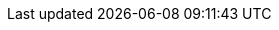 // inclusion

// BEGIN::EnterPage
// We don't know if the xref prefix exists, or what it is set to
// So save a copy of it if it does and create one we know works
ifdef::xref-pfx-sgw[]
:save-xref-pfx-sgw: {xref-pfx-sgw}
endif::xref-pfx-sgw[]
:xref-pfx-cbl: xref:couchbase-lite:
:xref-pfx-sgw: xref:sync-gateway::
// END::EnterPage


:brace: &#123;
:brace-x: &#125;

:tkn-url: {brace}url{brace-x}
:tkn-db: {brace}db{brace-x}
:tkn-action: {brace}action{brace-x}

// Ref - Page Targets - sync-gateway
// Ref - xrefs - sync-gateway:page-layout: landing-page-core-concept
:page-role: -toc

:sgw-pg-adv-rest-api-client: advance/adv-rest-api-client.adoc
:sgw-pg-import-filter: import-filter.adoc
// :sgw-pg-adv-sgw-cfg-sync-function: advance/ adv-sgw-cfg-sync-function.adoc
:sgw-pg-admin-rest-api: refer/rest-api-admin.adoc
:sgw-pg-authentication: learn/authentication.adoc
:sgw-pg-cbmintro: cbmintro.adoc
:sgw-pg-command-line-options: command-line-options.adoc
:sgw-pg-compatibility: prodnotes/pn-compatibility.adoc
:sgw-pg-what-are-tombstones: what-are-tombstones.adoc
:sgw-pg-concept-fundamentals-data: learn/concept-fundamentals-data.adoc
// :sgw-pg-concept-fundamentals-logging: learn/concept-fundamentals-logging.adoc
:sgw-pg-concept-fundamentals: learn/concept-fundamentals.adoc
:sgw-pg-config-properties: refer/config-properties.adoc
:sgw-pg-change-log-config: prodnotes/pn-change-log-config.adoc
:sgw-pg-change-log-rest-api: prodnotes/pn-change-log-rest-api.adoc
:data-modeling-page: data-modeling.adoc
:data-modeling-xref: {xref-pfx-sgw}{data-modeling-page}[Data Modelling]
:sgw-pg-database-offline: database-offline.adoc
:sgw-pg-deploy-cluster: advance/kubernetes/deploy-cluster.adoc
:sgw-pg-delta-sync: delta-sync.adoc
:sgw-pg-resync: resync.adoc
:revisions-page: revisions.adoc
:revisions-xref: {xref-pfx-sgw}{revisions-page}[Revisions]

:sgw-pg-deployment: deployment.adoc
:sgw-pg-gs-sgw-api-access: start/gs-sgw-api-access.adoc
:sgw-pg-gs-sgw-config: start/gs-sgw-config.adoc
:sgw-pg-gs-sgw-install: start/gs-sgw-install.adoc
:sgw-pg-gs-sgw-prereqs: start/gs-sgw-prereqs.adoc
:sgw-pg-gs-sgw-svr-cfg: start/gs-sgw-svr-cfg.adoc
:sgw-pg-icr-overview: learn/icr-overview.adoc
:sgw-pg-icr-sgreplicate: learn/icr-sgreplicate.adoc
:legacy-sg-replicate-page: legacy-sg-replicate.adoc
:legacy-sg-replicate-xref: {xref-pfx-sgw}{legacy-sg-replicate-page}[SG-Replicate]

:sgw-pg-icr-sgreplicate-sgr2: learn/icr-sgreplicate-sgr2.adoc
:sgw-pg-icr-admin: learn/icr-admin.adoc
:sgw-pg-icr-behavior: learn/icr-behavior.adoc
:sgw-pg-icr-conflict-resolution: learn/icr-conflict-resolution.adoc
// :sgw-pg-icr-conflict-resolution-build: learn/icr-conflict-resolution-build-custom.adoc
:sgw-pg-icr-delta-sync: learn/icr-delta-sync.adoc
:sgw-pg-icr-high-availability: learn/icr-high-availability.adoc
:sgw-pg-icr-managing: learn/icr-managing.adoc
:sgw-pg-icr-monitoring: learn/icr-monitoring.adoc
:sgw-pg-icr-running: learn/icr-running.adoc
:sgw-pg-icr-stats: learn/icr-stats.adoc
:sgw-pg-icr-replication-types: learn/icr-replication-types.adoc
//:sgw-pg-icr-running-replications: learn/icr-running-replications.adoc
:sgw-pg-index-sgw: index.adoc
:sgw-pg-index: index.adoc
:sgw-pg-whatsnew: sgw-whatsnew.adoc
:sgw-pg-import-process: import-process.adoc
:sgw-pg-events: webhooks.adoc
:sgw-pg-indexing: indexing.adoc
:sgw-pg-integrating-external-stores: integrating-external-stores.adoc
:sgw-pg-introduction: introduction.adoc
:sgw-pg-load-balancer: load-balancer.adoc
:sgw-pg-logging: advance/logging.adoc
:sgw-pg-legacy-logging-pre2-1: legacy-legacy-logging-pre2-1.adoc
:sgw-pg-manage-cluster: advance/kubernetes/manage-cluster.adoc
:sgw-pg-managing-tombstones: managing-tombstones.adoc
:sgw-pg-os-level-tuning: os-level-tuning.adoc
:sgw-pg-read-access: learn/read-access.adoc
:sgw-pg-refer-sgw-glossary: refer/refer-sgw-glossary.adoc
:sgw-pg-release-notes-archive: prodnotes/pn-release-notes-archive.adoc
:sgw-pg-release-notes: prodnotes/pn-release-notes.adoc
:sgw-pg-conflict-resolution: conflict-resolution.adoc
:sgw-pg-resolving-conflicts-legacy: resolving-conflicts.adoc
:sgw-pg-rest-api: refer/rest-api-public.adoc
:sgw-pg-rest-api-admin: refer/rest-api-admin.adoc
:sgw-pg-rest-api-metrics: refer/rest-api-metrics.adoc
:sgw-pg-running-replications: running-replications.adoc
:sgw-pg-security: security.adoc
:sgw-pg-server-integration: server-integration.adoc
:sgw-pg-sgcollect-info: sgcollect-info.adoc
:sgw-pg-shared-bucket-access: shared-bucket-access.adoc
:sgw-pg-sync-from-client: sync-from-client.adoc
:sgw-pg-stats-monitoring: stats-monitoring.adoc
:sgw-pg-stats-prometheus: stats-prometheus.adoc
:sgw-pg-supported-os: prodnotes/pn-supported-os.adoc
:sgw-pg-sync-function: sync-function.adoc
:sgw-pg-channels: learn/sync-gateway-channels.adoc
// :sgw-pg-using-channels: using-channels.adoc
:sgw-pg-upgrade: advance/deploy/upgrade.adoc
:sgw-pg-users: learn/users-and-roles.adoc
:sgw-pg-roles: learn/roles.adoc
:sgw-pg-write-access: learn/write-access.adoc


:xref-sgw-pg-adv-rest-api-client: {xref-pfx-sgw}{sgw-pg-adv-rest-api-client}[Use the REST API?]
:xref-sgw-pg-import-filter: {xref-pfx-sgw}{sgw-pg-import-filter}[Import filter]
// [Work With Import Filters]
// :xref-sgw-pg-adv-sgw-cfg-sync-function: {xref-pfx-sgw}{sgw-pg-adv-sgw-cfg-sync-function}[Use Sync functions?]
// [Work With Sync Functions]


// BEGIN:: LINKS INTO ADMIN REST API SCHEMA
// -ep- eq endpoint
// -admapi- eq admin rest api
// -pfx- eq prefix used in other attributes
:xref-sgw-ep-admin-api: {xref-pfx-sgw}{sgw-pg-admin-rest-api}
:xref-sgw-ep-public-api: {xref-pfx-sgw}{sgw-pg-admin-rest-api}

// Documents
:xref-sgw-pfx-admin-api-document: {xref-sgw-ep-admin-api}#/document
:xref-sgw-ep-admin-api-document: {xref-sgw-pfx-admin-api-document}
:xref-sgw-ep-admin-api-document-post-purge: {xref-sgw-pfx-admin-api-document}/post__db___purge[/{db}/_purge]
:xref-sgw-ep-admin-api-document-get-docid: {xref-sgw-pfx-admin-api-document}/get__db___doc_[get /{db}/{docid}]
:xref-sgw-ep-admin-api-document-put-docid: {xref-sgw-pfx-admin-api-document}/put__db___doc_[put /{db}/{docid}]

// Attachments -- Admin
:xref-sgw-pfx-admin-api-attachment: {xref-sgw-ep-admin-api}#/attachment
:xref-sgw-ep-admin-api-attachment: {xref-sgw-pfx-admin-api-attachment}[/{db}/{docid}/{attachment}]
:xref-sgw-ep-admin-api-attachment-get: {xref-sgw-pfx-admin-api-attachment}/get__db___doc___attachment_[Get Attachment (/{db}/{docid}/{attachment})]
:xref-sgw-ep-admin-api-attachment-put: {xref-sgw-pfx-admin-api-attachment}/put__db___doc___attachment_[Add/Update Attachment (/{db}/{docid}/{attachment})]

// Attachments -- Public
:xref-sgw-pfx-public-api-attachment: {xref-sgw-ep-public-api}#/attachment
:xref-sgw-ep-public-api-attachment: {xref-sgw-pfx-public-api-attachment}[/{db}/{docid}/{attachment}]
:xref-sgw-ep-public-api-attachment-get: {xref-sgw-pfx-public-api-attachment}/get__db___doc___attachment_[Get Attachment (/{db}/{docid}/{attachment})]
:xref-sgw-ep-public-api-attachment-put: {xref-sgw-pfx-public-api-attachment}/put__db___doc___attachment_[Add/Update Attachment (/{db}/{docid}/{attachment})]

// tkn-db.replications
:xref-sgw-pfx-admin-api-replication: {xref-sgw-ep-admin-api}#/replication
:xref-sgw-ep-admin-api-replication: {xref-sgw-pfx-admin-api-replication}
:xref-sgw-pfx-admin-api-server: {xref-sgw-ep-admin-api}#/server

//  Server _expvar
:xref-sgw-ep-admin-api-server-expvar: {xref-sgw-pfx-admin-api-server}/get__expvar[GET _expvar]

[_replication]
// _replication POST
:xref-sgw-pfx-admin-api-replication-post: {xref-sgw-pfx-admin-api-replication}/post__db___replication__replicationID_
:xref-sgw-ep-admin-api-replication-post: {xref-sgw-pfx-admin-api-replication-post}[POST/{tkn-url}/{tkn-db}/_replication/example-rep-db1]
:xref-sgw-ep-admin-api-replication-post-remote: {xref-sgw-pfx-admin-api-replication-post}[remote]


// _replication PUT
:xref-sgw-ep-admin-api-replication-put: {xref-sgw-pfx-admin-api-replication}/put__db___replication__replicationID_[PUT/{tkn-url}/{tkn-db}/_replication/example-rep-db1]

// _replication DELETE
:xref-sgw-ep-admin-api-replication-delete: {xref-sgw-pfx-admin-api-replication}/delete__db___replication__replicationID_[DELETE/{tkn-url}/{tkn-db}/_replication/example-rep-db1]

// _replicationStatus GET
:xref-sgw-ep-admin-api-replication-repstatus: {xref-sgw-pfx-admin-api-replication}/get__db___replicationStatus__replicationID_[_replicationStatus(replicationID)]
:xref-sgw-ep-admin-api-replication-repstatus-query: {xref-sgw-pfx-admin-api-replication}/get__db___replicationStatus__queryString_[_replicationStatus]

// _replicationStatus PUT
:xref-sgw-ep-admin-api-replication-repstatus-set: {xref-sgw-pfx-admin-api-replication}/put__db___replicationStatus__replicationID__action__action_[_replicationStatus(replicationID)?action={tkn-action}]


// END ADMIN REST API

:xref-sgw-pfx-admin-rest-api: {xref-pfx-sgw}{sgw-pg-admin-rest-api}
:xref-sgw-pg-admin-rest-api: {xref-sgw-pfx-admin-rest-api}[Admin REST API]
:xref-sgw-pg-authentication: {xref-pfx-sgw}{sgw-pg-authentication}[User Authentication]
:xref-sgw-pg-cbmintro: {xref-pfx-sgw}{sgw-pg-cbmintro}[About Mobile]
:xref-sgw-pg-command-line-options: {xref-pfx-sgw}{sgw-pg-command-line-options}[Using Command Line]
:xref-sgw-pg-compatibility: {xref-pfx-sgw}{sgw-pg-compatibility}[Compatibility Matrix]
:xref-sgw-pg-what-are-tombstones: {xref-pfx-sgw}{sgw-pg-what-are-tombstones}[Tombstones]
:xref-sgw-pg-concept-fundamentals-data: {xref-pfx-sgw}{sgw-pg-concept-fundamentals-data}[Documents]
// :xref-sgw-pg-concept-fundamentals-logging: {xref-pfx-sgw}{sgw-pg-concept-fundamentals-logging}[Logging]
:xref-sgw-pg-concept-fundamentals: {xref-pfx-sgw}{sgw-pg-concept-fundamentals}[Other key learn/concepts ...]

// LINKS INTO CONFIGURATION SCHEMA
:xref-sgw-pfx-config-properties: {xref-pfx-sgw}{sgw-pg-config-properties}
:xref-sgw-pg-config-properties: {xref-sgw-pfx-config-properties}[Configuration File]

:xref-sgw-adv-vw-config-properties: {xref-sgw-pfx-config-properties}[... view Configuration reference]
:xref-sgw-lrn-vw-config-properties: {xref-sgw-pfx-config-properties}[... view Configuration reference]

:xref-sgw-pg-config-properties-schema: {xref-sgw-pfx-config-properties}#configuration-reference[Configuration Schema]

// Databases
:xref-sgw-pfx-config-properties-db: {xref-pfx-sgw}{sgw-pg-config-properties}#databases
// :xref-sgw-pg-config-properties-db: {xref-sgw-pfx-config-properties-db}
:xref-sgw-pg-config-properties-databases: {xref-sgw-pfx-config-properties-db}[databases]
:xref-sgw-pg-config-properties-databases-bucket: {xref-sgw-pfx-config-properties-db}-this_db-bucket[this_db_bucket]


:xref-sgw-pfx-config-eventhandlers: {xref-sgw-pfx-config-properties-db}-this_db-event_handlers

:xref-sgw-pg-config-eventhandlers: {xref-sgw-pfx-config-eventhandlers}[this_db.event_handlers]

:xref-sgw-pg-config-eventhandlers-max-processes: {xref-sgw-pfx-config-eventhandlers}-max_processes[this_db.event_handlers.max_processes]
:xref-sgw-pg-config-eventhandlers-wait-for-process: {xref-sgw-pfx-config-eventhandlers}-wait_for_process[this_db.event_handlers.wait_for_process]

:xref-sgw-pfx-config-eventhandlers-doc-changed: {xref-sgw-pfx-config-eventhandlers}-document_changed
:xref-sgw-pg-config-eventhandlers-doc-changed: {xref-sgw-pfx-config-eventhandlers-doc-changed}[this_db.event_handlers.document_changed]

:xref-sgw-pg-config-eventhandlers-doc-changed-filter: {xref-sgw-pfx-config-eventhandlers-doc-changed}-filter[this_db.event_handlers.document_changed.filter]
:xref-sgw-pg-config-eventhandlers-doc-changed-handler: {xref-sgw-pfx-config-eventhandlers-doc-changed}-handler[this_db.event_handlers.document_changed.handler]
:xref-sgw-pg-config-eventhandlers-doc-changed-timeout: {xref-sgw-pfx-config-eventhandlers-doc-changed}-timeout[this_db.event_handlers.document_changed.timeout]
:xref-sgw-pg-config-eventhandlers-doc-changed-url: {xref-sgw-pfx-config-eventhandlers-doc-changed}-url[this_db.event_handlers.document_changed.url]


:xref-sgw-pg-config-properties-databases-sync: {xref-sgw-pfx-config-properties-db}-this_db-sync[sync]
:xref-sgw-pg-config-properties-databases-sgr-enabled: {xref-sgw-pfx-config-properties-db}-this_db-sgreplicate_enabled[sgreplicate_enabled]

:xref-sgw-pg-config-properties-databases-delta-sync: {xref-sgw-pfx-config-properties-db}-this_db-delta_sync[this_db.delta_sync]
:xref-sgw-pg-config-properties-databases-delta-sync-enabled: {xref-sgw-pfx-config-properties-db}-this_db-delta_sync-enabled[this_db.delta_sync.enabled]
:xref-sgw-pg-config-properties-databases-delta-sync-max-age: {xref-sgw-pfx-config-properties-db}-this_db-delta_sync-rev_max_age_seconds[this_db.delta_sync.rev_max_age_seconds]
:xref-sgw-pg-config-properties-databases-revs-limit: {xref-sgw-pfx-config-properties-db}-this_db-revs_limit[revs_limit]
:xref-sgw-pfx-config-properties-databases-cache: {xref-sgw-pfx-config-properties-db}-cache
:xref-sgw-pg-config-properties-databases-cache: {xref-sgw-pfx-config-properties-databases-cache}[cache]
:xref-sgw-pg-config-properties-databases-cache-channel: {xref-sgw-pfx-config-properties-databases-cache}-channel-cache[channel_cache]
:xref-sgw-pfx-config-properties-databases-cache-revs: {xref-sgw-pfx-config-properties-databases-cache}-rev-cache
:xref-sgw-pg-config-properties-databases-cache-revs: {xref-sgw-pfx-config-properties-databases-cache-revs}[rev_cache]
:xref-sgw-pg-config-properties-databases-cache-revs-size: {xref-sgw-pfx-config-properties-databases-cache-revs}-size[rev_cache.size]
:xref-sgw-pg-config-properties-databases-cache-revs-shard: {xref-sgw-pfx-config-properties-databases-cache-revs}-shard_count[rev_cache.shard_count]

:xref-sgw-pg-config-properties-databases-allow-conflicts: {xref-sgw-pfx-config-properties-db}-this_db-allow_conflicts[allow_conflicts]

:xref-sgw-pg-config-properties-databases-sgr-ws-heartbeat: {xref-sgw-pfx-config-properties-db}-this_db-sgreplicate_websocket_heartbeat_secs[sgreplicate_websocket_heartbeat_secs]
:xref-sgw-pg-config-properties-databases-unsupp-sgr-tls-skip-verify: {xref-sgw-pfx-config-properties-db}-this_db-unsupported-sgr_tls_skip_verify[unsupported.sgr_tls_skip_verify]
:xref-sgw-pfx-config-properties-databases-oidc: {xref-sgw-pfx-config-properties-db}-this_db-oidc
:xref-sgw-pg-config-properties-databases-oidc: {xref-sgw-pfx-config-properties-databases-oidc}[oidc]
:xref-sgw-pg-config-properties-databases-oidc-username-claim: {xref-sgw-pfx-config-properties-databases-oidc}-providers-this_provider-username_claim[username_claim]

// Replications
:xref-sgw-pfx-config-properties-db-rep: {xref-sgw-pfx-config-properties-db}-this_db-replications-this_rep-
:xref-sgw-pg-config-properties-db-replications: {xref-sgw-pfx-config-properties-db}-this_db-replications-this_rep[replications]
:xref-sgw-pg-config-properties-db-rep-adhoc: {xref-sgw-pfx-config-properties-db-rep}adhoc[adhoc]
:xref-sgw-pg-config-properties-db-rep-backoff: {xref-sgw-pfx-config-properties-db-rep}max_backoff_time[max_backoff_time]
:xref-sgw-pg-config-properties-db-rep-batch: {xref-sgw-pfx-config-properties-db-rep}batch_size[batch_size]
:xref-sgw-pg-config-properties-db-rep-cancel: {xref-sgw-pfx-config-properties-db-rep}cancel[cancel]
:xref-sgw-pg-config-properties-db-rep-conflict: {xref-sgw-pfx-config-properties-db-rep}conflict_resolution_type[conflict_resolution_type]
:xref-sgw-pg-config-properties-db-rep-continuous: {xref-sgw-pfx-config-properties-db-rep}continuous[continuous]
:xref-sgw-pg-config-properties-db-rep-delta: {xref-sgw-pfx-config-properties-db-rep}enable_delta_sync[enable_delta_sync]
:xref-sgw-pg-config-properties-db-rep-direction: {xref-sgw-pfx-config-properties-db-rep}direction[direction]
:xref-sgw-pg-config-properties-db-rep-filter: {xref-sgw-pfx-config-properties-db-rep}filter[filter]
:xref-sgw-pg-config-properties-db-rep-id: {xref-sgw-pfx-config-properties-db-rep}replication_id[replication_id]
:xref-sgw-pg-config-properties-db-rep-purge: {xref-sgw-pfx-config-properties-db-rep}purge_on_removal[purge_on_removal]
:xref-sgw-pg-config-properties-db-rep-query: {xref-sgw-pfx-config-properties-db-rep}query_params[query_params]
:xref-sgw-pg-config-properties-db-rep-remote: {xref-sgw-pfx-config-properties-db-rep}remote[remote]
:xref-sgw-pg-config-properties-db-rep-resolver: {xref-sgw-pfx-config-properties-db-rep}custom_conflict_resolver[custom_conflict_resolver]
:xref-sgw-pg-config-properties-db-rep-initial_state: {xref-sgw-pfx-config-properties-db-rep}initial_state[initial_state]
// END CONFIGURATION LINKS

:xref-sgw-pg-database-offline: {xref-pfx-sgw}{sgw-pg-database-offline}[Take Database Offline/Online]
:xref-sgw-pg-deployment: {xref-pfx-sgw}{sgw-pg-deployment}[Deploy]
:xref-sgw-pg-delta-sync: {xref-pfx-sgw}{sgw-pg-delta-sync}[Delta Sync]
:xref-sgw-pg-events: {xref-pfx-sgw}{sgw-pg-events}[Event Handling]
:xref-sgw-pg-gs-sgw-api-access: {xref-pfx-sgw}{sgw-pg-gs-sgw-api-access}[REST API Access]
:xref-sgw-pg-gs-sgw-config: {xref-pfx-sgw}{sgw-pg-gs-sgw-config}[Verify]
:xref-sgw-pg-gs-sgw-install: {xref-pfx-sgw}{sgw-pg-gs-sgw-install}[Install]
:xref-sgw-pg-gs-sgw-prereqs: {xref-pfx-sgw}{sgw-pg-gs-sgw-prereqs}[Prepare]
:xref-sgw-pg-gs-sgw-svr-cfg: {xref-pfx-sgw}{sgw-pg-gs-sgw-svr-cfg}[Configure Server for Sync Gateway]
:xref-sgw-pfx-icr-admin: {xref-pfx-sgw}{sgw-pg-icr-admin}
:xref-sgw-pg-icr-admin: {xref-sgw-pfx-icr-admin}[Manage Inter-Sync Gateway Replications]
// [Replication Admin]
:xref-sgw-pg-icr-admin-getrepdtls: {xref-sgw-pfx-icr-admin}#getting-replication-details
[Replication Admin]
:xref-sgw-pg-icr-admin-start: {xref-sgw-pfx-icr-admin}#starting-a-replication[Starting a replication]
:xref-sgw-pg-icr-behavior: {xref-pfx-sgw}{sgw-pg-icr-behavior}[Replication Behavior]
// [Conflict Resolution]
:xref-sgw-pfx-icr-conflict-resolution: {xref-pfx-sgw}{sgw-pg-icr-conflict-resolution}
:xref-sgw-pg-icr-conflict-resolution: {xref-sgw-pfx-icr-conflict-resolution}[Conflict Resolution]
:xref-sgw-pg-icr-conflict-resolution-auto: {xref-sgw-pfx-icr-conflict-resolution}#automatic-conflict-resolution[Conflicts in Inter-sync-gateway replication]
:xref-sgw-pg-icr-conflict-resolution-custom: {xref-sgw-pfx-icr-conflict-resolution}#custom-conflict-resolution-ee[Custom Conflict Resolution Policy]
// [Conflict Resolution-Build]
// :xref-sgw-pfx-icr-conflict-resolution-build: {xref-pfx-sgw}{sgw-pg-icr-conflict-resolution-build}
// :xref-sgw-pg-icr-conflict-resolution-build: {xref-sgw-pfx-icr-conflict-resolution-build}[Build a Custom Conflict Resolver]
// [High-Availability]
:xref-sgw-pfx-icr-high-availability: {xref-pfx-sgw}{sgw-pg-icr-high-availability}
:xref-sgw-pg-icr-high-availability: {xref-sgw-pfx-icr-high-availability}[High-Availability for Inter-sync-gateway replication]
:xref-sgw-pg-icr-high-availability-node-dist: {xref-sgw-pfx-icr-high-availability}#node-distribution[High-Availability]
:xref-sgw-pg-icr-managing: {xref-pfx-sgw}{sgw-pg-icr-managing}[Replication managing]
:xref-sgw-pfx-icr-monitoring: {xref-pfx-sgw}{sgw-pg-icr-monitoring}
:xref-sgw-pg-icr-monitoring: {xref-sgw-pfx-icr-monitoring}[Monitor Inter-Sync Gateway Replications]
// [Replication Monitoring]
:xref-sgw-pg-icr-monitoring-status: {xref-sgw-pfx-icr-monitoring}#retrieving-replication-status-data[Replication Monitoring - Status Information]
:xref-sgw-pg-icr-monitoring-stats: {xref-sgw-pfx-icr-monitoring}#retrieving-sync-gateway-statistics[Replication Monitoring - Stats]
:xref-sgw-pfx-icr-sgreplicate: {xref-pfx-sgw}{sgw-pg-icr-sgreplicate}
:xref-sgw-bmk-icr-sgreplicate--conflict: {xref-pfx-sgw}{sgw-pg-icr-sgreplicate}#conflict-resolution[Conflict Resolution]
:xref-sgw-pg-icr-sgreplicate: {xref-sgw-pfx-icr-sgreplicate}[Inter-Sync Gateway Replication]

// Cloud to Edge

// [Inter-sync-gateway Replication]
:xref-sgw-pg-icr-sgreplicate-init: {xref-sgw-pfx-icr-sgreplicate}#initialization[[Inter-Sync Gateway Replication]]
:xref-sgw-pg-icr-sgreplicate-sgr2: {xref-sgw-pfx-icr-sgreplicate}[Inter-Sync Gateway Replication]
// :xref-sgw-pg-icr-overview: {xref-pfx-sgw}{sgw-pg-icr-overview}[Inter-sync-gateway Replication]
:xref-sgw-pfx-icr-overview: {xref-sgw-pfx-icr-sgreplicate}
:xref-sgw-pg-icr-overview: {xref-sgw-pfx-icr-overview}[Inter-Sync Gateway Replication Overview]
:xref-sgw-adv-vw-icr-overview: {xref-sgw-pfx-icr-sgreplicate}[... view the Concept]
:xref-sgw-ref-vw-icr-overview: {xref-sgw-pfx-icr-sgreplicate}[... view the Concept]
:xref-sgw-pg-icr-overview--intro: {:xref-sgw-pfx-icr-overview}#introduction[Introducing Inter-Sync-Gateway Replication]
:xref-sgw-pg-icr-running: {xref-pfx-sgw}{sgw-pg-icr-running}[Initialize Inter-Sync Gateway Replications]
:xref-sgw-pfx-icr-initialize: {xref-pfx-sgw}{sgw-pg-icr-running}
:xref-sgw-pg-icr-initialize: {xref-sgw-pfx-icr-initialize}[Initialize Inter-Sync Gateway Replication]
:xref-sgw-lrn-vw-icr-initialize: {xref-sgw-pfx-icr-initialize}[... view the How-to]
:xref-sgw-ref-vw-icr-initialize: {xref-sgw-pfx-icr-initialize}[... view the How-to]
// [Replication Initialization]
:xref-sgw-pg-icr-stats: {xref-pfx-sgw}{sgw-pg-icr-stats}[Replication Stats]
:xref-sgw-pg-icr-replication-types: {xref-pfx-sgw}{sgw-pg-icr-replication-types}[Replication Types]
// :xref-sgw-pg-icr-running-replications: {xref-pfx-sgw}{sgw-pg-icr-running-replications}[Running Replications]
:xref-sgw-pg-index-sgw: {xref-pfx-sgw}{sgw-pg-index-sgw}[What's New]
:xref-sgw-pg-index: {xref-pfx-sgw}{sgw-pg-index}[Sync Gateway]
:xref-sgw-pg-import-process: {xref-pfx-sgw}{sgw-pg-import-process}[Import Processing]
:xref-sgw-pg-indexing: {xref-pfx-sgw}{sgw-pg-indexing}[Indexing versus Views]
:xref-sgw-pg-integrating-external-stores: {xref-pfx-sgw}{sgw-pg-integrating-external-stores}[Integrating External Stores]
:xref-sgw-pg-introduction: {xref-pfx-sgw}{sgw-pg-introduction}[About Sync Gateway]
:xref-sgw-pg-deploy-cluster: {xref-pfx-sgw}{sgw-pg-deploy-cluster}[Deploy Sync Gateway Clusters]
:xref-sgw-pg-manage-cluster: {xref-pfx-sgw}{sgw-pg-manage-cluster}[Manage Sync Gateway Clusters]
:xref-sgw-pg-load-balancer: {xref-pfx-sgw}{sgw-pg-load-balancer}[Load Balancer]
:xref-sgw-pg-logging: {xref-pfx-sgw}{sgw-pg-logging}[Use the Logging API]
:xref-sgw-pg-legacy-logging-pre2-1: {xref-pfx-sgw}{sgw-pg-legacy-logging-pre2-1}[Log Rotation pre-2.1]
// [Logging]
:xref-sgw-pg-managing-tombstones: {xref-pfx-sgw}{sgw-pg-managing-tombstones}[Managing Tombstones]
:xref-sgw-pg-os-level-tuning: {xref-pfx-sgw}{sgw-pg-os-level-tuning}[Tune Operating System Parameters]
:xref-sgw-pfx-read-access: {xref-pfx-sgw}{sgw-pg-read-access}
:xref-sgw-pg-read-access: {xref-sgw-pfx-read-access}[Read Access]
:xref-sgw-pg-read-access-add: {xref-sgw-pfx-read-access}[Read Access -- add access]
:xref-sgw-pg-release-notes-archive: {xref-pfx-sgw}{sgw-pg-release-notes-archive}[Release Notes Archive]
:xref-sgw-pfx-release-notes: {xref-pfx-sgw}{sgw-pg-release-notes}
:xref-sgw-pg-release-notes: {xref-sgw-pfx-release-notes}[Release Notes]
:xref-sgw-pg-release-notes-enhancements: {xref-sgw-pfx-release-notes}#enhancements[Release Notes - Enhancements list]
:xref-sgw-pg-refer-sgw-glossary: {xref-pfx-sgw}{sgw-pg-refer-sgw-glossary}[Sync Gateway Glossary]
:xref-sgw-pg-resync: {xref-pfx-sgw}{sgw-pg-resync}[Resync]
:xref-sgw-pg-change-log-config: {xref-pfx-sgw}{sgw-pg-change-log-config}[Configuration Change Log]
:xref-sgw-pg-change-log-rest-api: {xref-pfx-sgw}{sgw-pg-change-log-rest-api}[Rest API Change Log]
:xref-sgw-pg-conflict-resolution: {xref-pfx-sgw}{sgw-pg-conflict-resolution}[Conflict Resolution]
:xref-sgw-pg-resolving-conflicts-legacy: {xref-pfx-sgw}{sgw-pg-resolving-conflicts-legacy}[Conflict Resolution 1.x Clients]
:xref-sgw-pg-rest-api-admin: {xref-pfx-sgw}{sgw-pg-rest-api-admin}[Admin REST API]
:xref-sgw-pg-rest-api-metrics: {xref-pfx-sgw}{sgw-pg-rest-api-metrics}[Metrics REST API]
:xref-sgw-pg-rest-api: {xref-pfx-sgw}{sgw-pg-rest-api}[Public REST API]
// :xref-sgw-pg-running-replications: {xref-pfx-sgw}{sgw-pg-running-replications}[Inter-sync-gateway Replication]
:xref-sgw-pg-security: {xref-pfx-sgw}{sgw-pg-security}[TLS Certificate Authentication]
:xref-sgw-pg-server-integration: {xref-pfx-sgw}{sgw-pg-server-integration}[Webhooks and Changes Feed]
:xref-sgw-pg-sgcollect-info: {xref-pfx-sgw}{sgw-pg-sgcollect-info}[SG Collect]
// [SGCollect Info]
:xref-sgw-pg-shared-bucket-access: {xref-pfx-sgw}{sgw-pg-shared-bucket-access}[Sync with Couchbase Server]
:xref-sgw-pg-sync-from-client: {xref-pfx-sgw}{sgw-pg-sync-from-client}[Sync with Couchbase Lite]
:xref-sgw-pg-stats-monitoring: {xref-pfx-sgw}{sgw-pg-stats-monitoring}[Monitor]
:xref-sgw-pg-stats-prometheus: {xref-pfx-sgw}{sgw-pg-stats-prometheus}[Prometheus Integration]

// [Stats and Monitoring?]
:xref-sgw-pg-supported-os: {xref-pfx-sgw}{sgw-pg-supported-os}[Supported OS]
:xref-sgw-pg-sync-function: {xref-pfx-sgw}{sgw-pg-sync-function}[Sync Function]
:xref-sgw-pfx-channels: {xref-pfx-sgw}{sgw-pg-channels}
:xref-sgw-pg-channels: {xref-sgw-pfx-channels}[Channels]
// :xref-sgw-pg-using-channels: {xref-sgw-pfx-using-channels}[Using Channels]
:xref-sgw-pg-channels-add: {xref-sgw-pfx-channels}#add-to-channel[Channels -- add to channel]
:xref-sgw-pg-upgrade: {xref-pfx-sgw}{sgw-pg-upgrade}[Upgrade Sync Gateway]
:xref-sgw-pg-roles: {xref-pfx-sgw}{sgw-pg-roles}[Roles]
:xref-sgw-pg-users: {xref-pfx-sgw}{sgw-pg-users}[Users]
:xref-sgw-pg-whatsnew: {xref-pfx-sgw}{sgw-pg-whatsnew}[What's New]
:xref-sgw-pfx-write-access: {xref-pfx-sgw}{sgw-pg-write-access}
:xref-sgw-pg-write-access: {xref-sgw-pfx-write-access}[Write Access]
:xref-sgw-pg-write-access-data-val: {xref-sgw-pfx-write-access}#data-validation[Write Access -- data validation]
:xref-sgw-pg-write-access-authchange: {xref-sgw-pfx-write-access}#write-access[Write Access -- authorize the change]

:xref-sgw-pg-write-access-addchan: {xref-sgw-pfx-write-access}#add-to-channel[Write Access -- add to channel]



// BEGIN Server Pages
:xref-pfx-svr: xref:server:
:svr-pg-xattrs: learn:data/extended-attributes-fundamentals.adoc

:xref-svr-pg-xattrs: {xref-pfx-svr}{svr-pg-xattrs}[Extended Attributes (XATTR)]

// BEGIN Server Pages




// BEGIN::ExitPage
// Restore saved xref-pfx-sgw content if exists
ifdef::save-xref-pfx-sgw[]
:xref-pfx-sgw: {save-xref-pfx-sgw}
endif::save-xref-pfx-sgw[]
// END::ExitPage

